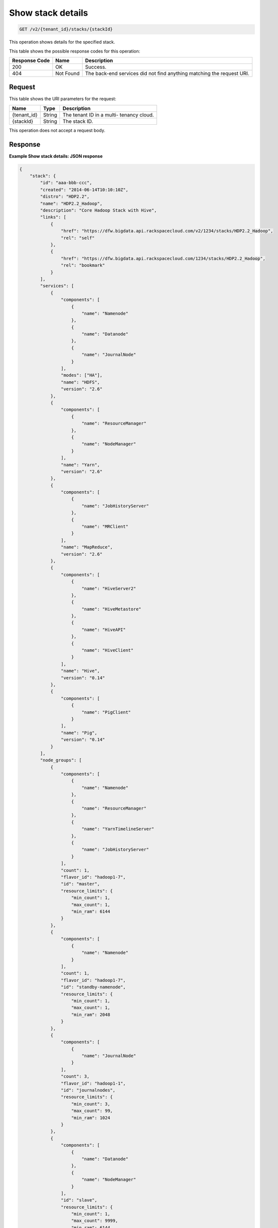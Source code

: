 .. _get-show-stack-details-v2-tenant-id-stacks-stackid:

Show stack details
~~~~~~~~~~~~~~~~~~

.. code::

    GET /v2/{tenant_id}/stacks/{stackId}

This operation shows details for the specified 	stack.


This table shows the possible response codes for this operation:

+--------------------------+-------------------------+-------------------------+
|Response Code             |Name                     |Description              |
+==========================+=========================+=========================+
|200                       |OK                       |Success.                 |
+--------------------------+-------------------------+-------------------------+
|404                       |Not Found                |The back-end services    |
|                          |                         |did not find anything    |
|                          |                         |matching the request URI.|
+--------------------------+-------------------------+-------------------------+


Request
-------

This table shows the URI parameters for the request:

+--------------------------+-------------------------+-------------------------+
|Name                      |Type                     |Description              |
+==========================+=========================+=========================+
|{tenant_id}               |String                   |The tenant ID in a multi-|
|                          |                         |tenancy cloud.           |
+--------------------------+-------------------------+-------------------------+
|{stackId}                 |String                   |The stack ID.            |
+--------------------------+-------------------------+-------------------------+

This operation does not accept a request body.

Response
--------

**Example Show stack details: JSON response**


.. code::

   {
       "stack": {
           "id": "aaa-bbb-ccc",
           "created": "2014-06-14T10:10:10Z",
           "distro": "HDP2.2",
           "name": "HDP2.2_Hadoop",
           "description": "Core Hadoop Stack with Hive",
           "links": [
               {
                   "href": "https://dfw.bigdata.api.rackspacecloud.com/v2/1234/stacks/HDP2.2_Hadoop",
                   "rel": "self"
               },
               {
                   "href": "https://dfw.bigdata.api.rackspacecloud.com/1234/stacks/HDP2.2_Hadoop",
                   "rel": "bookmark"
               }
           ],
           "services": [
               {
                   "components": [
                       {
                           "name": "Namenode"
                       },
                       {
                           "name": "Datanode"
                       },
                       {
                           "name": "JournalNode"
                       }
                   ],
                   "modes": ["HA"],
                   "name": "HDFS",
                   "version": "2.6"
               },
               {
                   "components": [
                       {
                           "name": "ResourceManager"
                       },
                       {
                           "name": "NodeManager"
                       }
                   ],
                   "name": "Yarn",
                   "version": "2.6"
               },
               {
                   "components": [
                       {
                           "name": "JobHistoryServer"
                       },
                       {
                           "name": "MRClient"
                       }
                   ],
                   "name": "MapReduce",
                   "version": "2.6"
               },
               {
                   "components": [
                       {
                           "name": "HiveServer2"
                       },
                       {
                           "name": "HiveMetastore"
                       },
                       {
                           "name": "HiveAPI"
                       },
                       {
                           "name": "HiveClient"
                       }
                   ],
                   "name": "Hive",
                   "version": "0.14"
               },
               {
                   "components": [
                       {
                           "name": "PigClient"
                       }
                   ],
                   "name": "Pig",
                   "version": "0.14"
               }
           ],
           "node_groups": [
               {
                   "components": [
                       {
                           "name": "Namenode"
                       },
                       {
                           "name": "ResourceManager"
                       },
                       {
                           "name": "YarnTimelineServer"
                       },
                       {
                           "name": "JobHistoryServer"
                       }
                   ],
                   "count": 1,
                   "flavor_id": "hadoop1-7",
                   "id": "master",
                   "resource_limits": {
                       "min_count": 1,
                       "max_count": 1,
                       "min_ram": 6144
                   }
               },
               {
                   "components": [
                       {
                           "name": "Namenode"
                       }
                   ],
                   "count": 1,
                   "flavor_id": "hadoop1-7",
                   "id": "standby-namenode",
                   "resource_limits": {
                       "min_count": 1,
                       "max_count": 1,
                       "min_ram": 2048
                   }
               },
               {
                   "components": [
                       {
                           "name": "JournalNode"
                       }
                   ],
                   "count": 3,
                   "flavor_id": "hadoop1-1",
                   "id": "journalnodes",
                   "resource_limits": {
                       "min_count": 3,
                       "max_count": 99,
                       "min_ram": 1024
                   }
               },
               {
                   "components": [
                       {
                           "name": "Datanode"
                       },
                       {
                           "name": "NodeManager"
                       }
                   ],
                   "id": "slave",
                   "resource_limits": {
                       "min_count": 1,
                       "max_count": 9999,
                       "min_ram": 6144
                   }
               },
               {
                   "components": [
                       {
                           "name": "HiveServer2"
                       },
                       {
                           "name": "HiveMetastore"
                       },
                       {
                           "name": "HiveClient"
                       },
                       {
                           "name": "HiveAPI"
                       },
                       {
                           "name": "PigClient"
                       }
                   ],
                   "count": 1,
                   "flavor_id": "hadoop1-2",
                   "id": "gateway",
                   "resource_limits": {
                       "min_count": 1,
                       "max_count": 1,
                       "min_ram": 2048
                   }
               }
           ]
       }
   }





